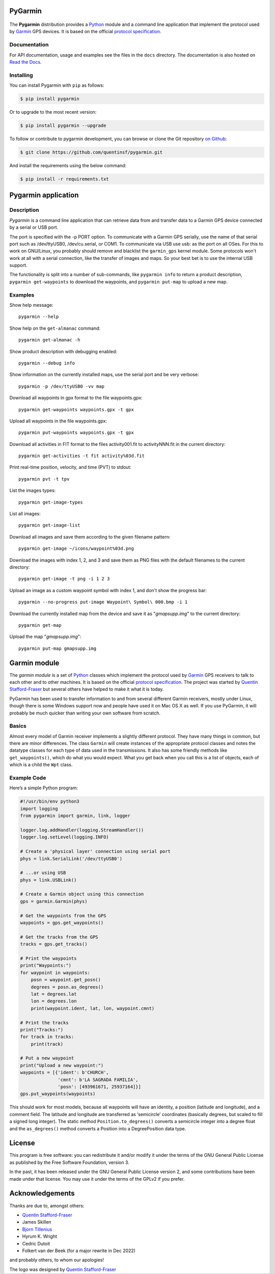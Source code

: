 PyGarmin
========

.. figure:: pygarmin.png
   :alt: PyGarmin

The **Pygarmin** distribution provides a `Python <https://www.python.org/>`_
module and a command line application that implement the protocol used by
`Garmin <https://www.garmin.com/>`_ GPS devices. It is based on the official
`protocol specification <https://www8.garmin.com/support/commProtocol.html>`_.

Documentation
-------------

For API documentation, usage and examples see the files in the ``docs``
directory. The documentation is also hosted on `Read the Docs
<https://pygarmin.readthedocs.io/en/latest/>`_.

Installing
----------

You can install Pygarmin with ``pip`` as follows:

.. code-block:: console

   $ pip install pygarmin

Or to upgrade to the most recent version:

.. code-block:: console

   $ pip install pygarmin --upgrade

To follow or contribute to pygarmin development, you can browse or clone the Git
repository `on Github <https://github.com/quentinsf/pygarmin>`_:

.. code-block:: console

   $ git clone https://github.com/quentinsf/pygarmin.git

And install the requirements using the below command:

.. code-block:: console

   $ pip install -r requirements.txt

Pygarmin application
====================

Description
-----------

*Pygarmin* is a command line application that can retrieve data from and
transfer data to a Garmin GPS device connected by a serial or USB port.

The port is specified with the -p PORT option. To communicate with a Garmin GPS
serially, use the name of that serial port such as /dev/ttyUSB0, /dev/cu.serial,
or COM1. To communicate via USB use usb: as the port on all OSes. For this to
work on GNU/Linux, you probably should remove and blacklist the ``garmin_gps``
kernel module. Some protocols won't work at all with a serial connection, like
the transfer of images and maps. So your best bet is to use the internal USB
support.

The functionality is split into a number of sub-commands, like ``pygarmin info``
to return a product description, ``pygarmin get-waypoints`` to download the
waypoints, and ``pygarmin put-map`` to upload a new map.

Examples
--------

Show help message::

   pygarmin --help

Show help on the ``get-almanac`` command::

   pygarmin get-almanac -h

Show product description with debugging enabled::

   pygarmin --debug info

Show information on the currently installed maps, use the serial port and be very verbose::

   pygarmin -p /dev/ttyUSB0 -vv map

Download all waypoints in gpx format to the file waypoints.gpx::

   pygarmin get-waypoints waypoints.gpx -t gpx

Upload all waypoints in the file waypoints.gpx::

   pygarmin put-waypoints waypoints.gpx -t gpx

Download all activities in FIT format to the files activity001.fit to activityNNN.fit in the current directory::

   pygarmin get-activities -t fit activity%03d.fit

Print real-time position, velocity, and time (PVT) to stdout::

   pygarmin pvt -t tpv

List the images types::

   pygarmin get-image-types

List all images::

   pygarmin get-image-list

Download all images and save them according to the given filename pattern::

   pygarmin get-image ~/icons/waypoint%03d.png

Download the images with index 1, 2, and 3 and save them as PNG files with the default filenames to the current directory::

   pygarmin get-image -t png -i 1 2 3

Upload an image as a custom waypoint symbol with index 1, and don't show the progress bar::

   pygarmin --no-progress put-image Waypoint\ Symbol\ 000.bmp -i 1

Download the currently installed map from the device and save it as "*gmapsupp.img*" to the current directory::

   pygarmin get-map

Upload the map "*gmapsupp.img*"::

   pygarmin put-map gmapsupp.img


Garmin module
=============

The *garmin module* is a set of `Python <https://www.python.org/>`__ classes which
implement the protocol used by `Garmin <https://www.garmin.com/>`__ GPS
receivers to talk to each other and to other machines. It is based on the
official `protocol specification
<https://www8.garmin.com/support/commProtocol.html>`__. The project was started
by `Quentin Stafford-Fraser <https://quentinsf.com/software/pygarmin/>`__ but
several others have helped to make it what it is today.

PyGarmin has been used to transfer information to and from several different
Garmin receivers, mostly under Linux, though there is some Windows support now
and people have used it on Mac OS X as well. If you use PyGarmin, it will
probably be much quicker than writing your own software from scratch.

Basics
------

Almost every model of Garmin receiver implements a slightly different protocol.
They have many things in common, but there are minor differences. The class
``Garmin`` will create instances of the appropriate protocol classes and
notes the datatype classes for each type of data used in the transmissions. It
also has some friendly methods like ``get_waypoints()``, which do what you would
expect. What you get back when you call this is a list of objects, each of which
is a child the ``Wpt`` class.

Example Code
------------

Here’s a simple Python program:

.. code-block:: python

   #!/usr/bin/env python3
   import logging
   from pygarmin import garmin, link, logger

   logger.log.addHandler(logging.StreamHandler())
   logger.log.setLevel(logging.INFO)

   # Create a 'physical layer' connection using serial port
   phys = link.SerialLink('/dev/ttyUSB0')

   # ...or using USB
   phys = link.USBLink()

   # Create a Garmin object using this connection
   gps = garmin.Garmin(phys)

   # Get the waypoints from the GPS
   waypoints = gps.get_waypoints()

   # Get the tracks from the GPS
   tracks = gps.get_tracks()

   # Print the waypoints
   print("Waypoints:")
   for waypoint in waypoints:
       posn = waypoint.get_posn()
       degrees = posn.as_degrees()
       lat = degrees.lat
       lon = degrees.lon
       print(waypoint.ident, lat, lon, waypoint.cmnt)

   # Print the tracks
   print("Tracks:")
   for track in tracks:
       print(track)

   # Put a new waypoint
   print("Upload a new waypoint:")
   waypoints = [{'ident': b'CHURCH',
                 'cmnt': b'LA SAGRADA FAMILIA',
                 'posn': [493961671, 25937164]}]
   gps.put_waypoints(waypoints)

This should work for most models, because all waypoints will have an identity, a
position (latitude and longitude), and a comment field. The latitude and
longitude are transferred as ‘semicircle’ coordinates (basically degrees, but
scaled to fill a signed long integer). The static method
``Position.to_degrees()`` converts a semicircle integer into a degree float and
the ``as_degrees()`` method converts a Position into a DegreePosition data type.

License
=======

This program is free software: you can redistribute it and/or modify it
under the terms of the GNU General Public License as published by the
Free Software Foundation, version 3.

In the past, it has been released under the GNU General Public License
version 2, and some contributions have been made under that license. You
may use it under the terms of the GPLv2 if you prefer.

Acknowledgements
================

Thanks are due to, amongst others:

-  `Quentin Stafford-Fraser <https://quentinsf.com/>`__
-  James Skillen
-  `Bjorn Tillenius <http://tillenius.me/>`__
-  Hyrum K. Wright
-  Cedric Dutoit
-  Folkert van der Beek (for a major rewrite in Dec 2022)

and probably others, to whom our apologies!

The logo was designed by `Quentin
Stafford-Fraser <https://quentinsf.com/>`__
